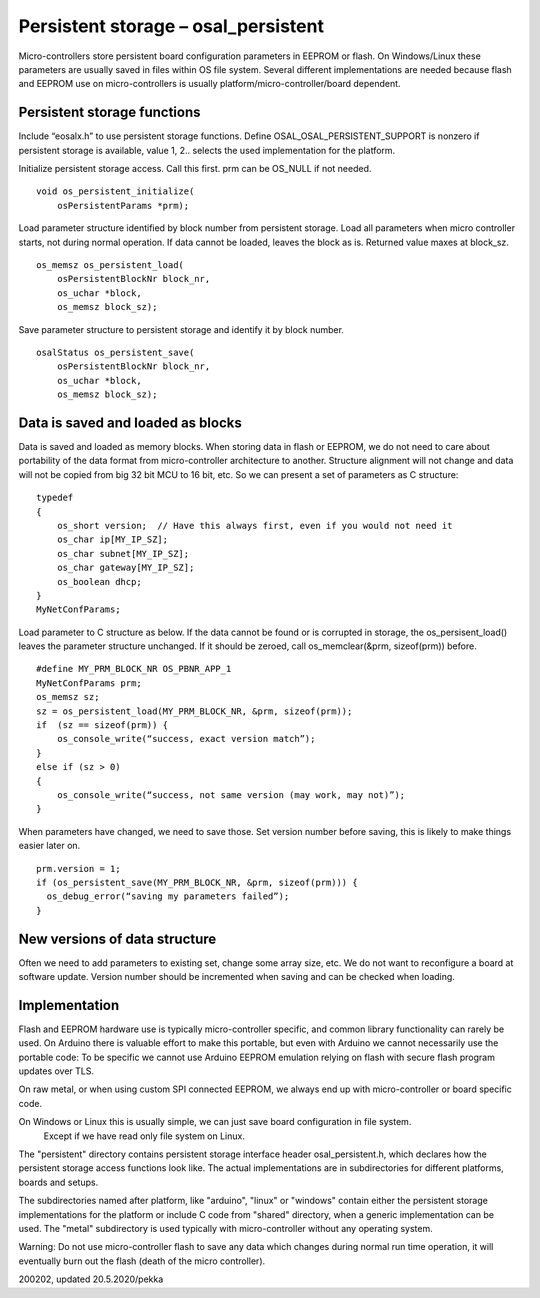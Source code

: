 ﻿Persistent storage – osal_persistent
=======================================
Micro-controllers store persistent board configuration parameters in EEPROM or flash. On Windows/Linux  these parameters are usually saved in files within OS file system. Several different implementations are needed because flash and EEPROM use on micro-controllers is usually platform/micro-controller/board dependent.
 
Persistent storage functions
*******************************
Include “eosalx.h” to use persistent storage functions. Define OSAL_OSAL_PERSISTENT_SUPPORT is nonzero if persistent storage is available, value 1, 2.. selects the used implementation for the platform.

Initialize persistent storage access. Call this first. prm can be OS_NULL if not needed.

::

    void os_persistent_initialize(
        osPersistentParams *prm);

Load parameter structure identified by block number from persistent storage. Load all parameters when micro controller starts, not during normal operation. If data cannot be loaded, leaves the block as is. Returned value maxes at block_sz.

::

    os_memsz os_persistent_load(
        osPersistentBlockNr block_nr,
        os_uchar *block,
        os_memsz block_sz);

Save parameter structure to persistent storage and identify it by block number.

::

    osalStatus os_persistent_save(
        osPersistentBlockNr block_nr,
        os_uchar *block,
        os_memsz block_sz);

Data is saved and loaded as blocks
***********************************
Data is saved and loaded as memory blocks. When storing data in flash or EEPROM, we do not
need to care about portability of the data format from micro-controller architecture to another.
Structure alignment will not change and data will not be copied from big 32 bit MCU to 
16 bit, etc. So we can present a set of parameters as C structure:

::

    typedef 
    {
        os_short version;  // Have this always first, even if you would not need it
        os_char ip[MY_IP_SZ];
        os_char subnet[MY_IP_SZ];
        os_char gateway[MY_IP_SZ];
        os_boolean dhcp;
    }
    MyNetConfParams;

Load parameter to C structure as below. If the data cannot be found or is corrupted in storage, 
the os_persisent_load() leaves the parameter structure unchanged. If it should be zeroed, 
call os_memclear(&prm, sizeof(prm)) before. 

::

    #define MY_PRM_BLOCK_NR OS_PBNR_APP_1
    MyNetConfParams prm;
    os_memsz sz;
    sz = os_persistent_load(MY_PRM_BLOCK_NR, &prm, sizeof(prm));
    if  (sz == sizeof(prm)) {
        os_console_write(“success, exact version match”);
    }
    else if (sz > 0)
    {
        os_console_write(“success, not same version (may work, may not)”);
    }

When parameters have changed, we need to save those. Set version number before saving,
this is likely to make things easier later on.

::

    prm.version = 1;
    if (os_persistent_save(MY_PRM_BLOCK_NR, &prm, sizeof(prm))) {
      os_debug_error(“saving my parameters failed”);
    }

New versions of data structure
*************************************
Often we need to add parameters to existing set, change some array size, etc. We do not want to
reconfigure a board at software update.  Version number should be incremented when saving and
can be checked when loading. 

Implementation
*****************
Flash and EEPROM hardware use is typically micro-controller specific, and common library
functionality can rarely be used. On Arduino there is valuable effort to make this portable,
but even with Arduino we cannot necessarily use the portable code: To be specific we cannot use
Arduino EEPROM emulation relying on flash with secure flash program updates over TLS. 

On raw metal, or when using custom SPI connected EEPROM, we always end up with micro-controller 
or board specific code.

On Windows or Linux this is usually simple, we can just save board configuration in file system.
 Except if we have read only file system on Linux. 

The "persistent" directory contains persistent storage interface header osal_persistent.h, which declares
how the persistent storage access functions look like. The actual implementations are in subdirectories
for different platforms, boards and setups.

The subdirectories named after platform, like "arduino", "linux" or "windows" contain either the persistent
storage implementations for the platform or include C code from "shared" directory, when a generic
implementation can be used. The "metal" subdirectory is used typically with micro-controller without
any operating system.

Warning: Do not use micro-controller flash to save any data which changes during normal run time operation, 
it will eventually burn out the flash (death of the micro controller).

200202, updated 20.5.2020/pekka
